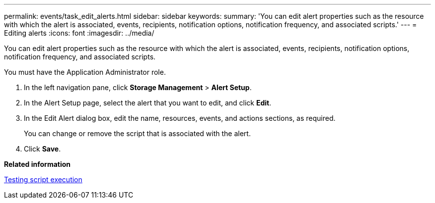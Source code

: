 ---
permalink: events/task_edit_alerts.html
sidebar: sidebar
keywords: 
summary: 'You can edit alert properties such as the resource with which the alert is associated, events, recipients, notification options, notification frequency, and associated scripts.'
---
= Editing alerts
:icons: font
:imagesdir: ../media/

[.lead]
You can edit alert properties such as the resource with which the alert is associated, events, recipients, notification options, notification frequency, and associated scripts.

You must have the Application Administrator role.

. In the left navigation pane, click *Storage Management* > *Alert Setup*.
. In the Alert Setup page, select the alert that you want to edit, and click *Edit*.
. In the Edit Alert dialog box, edit the name, resources, events, and actions sections, as required.
+
You can change or remove the script that is associated with the alert.

. Click *Save*.

*Related information*

xref:task_test_script_execution.adoc[Testing script execution]
